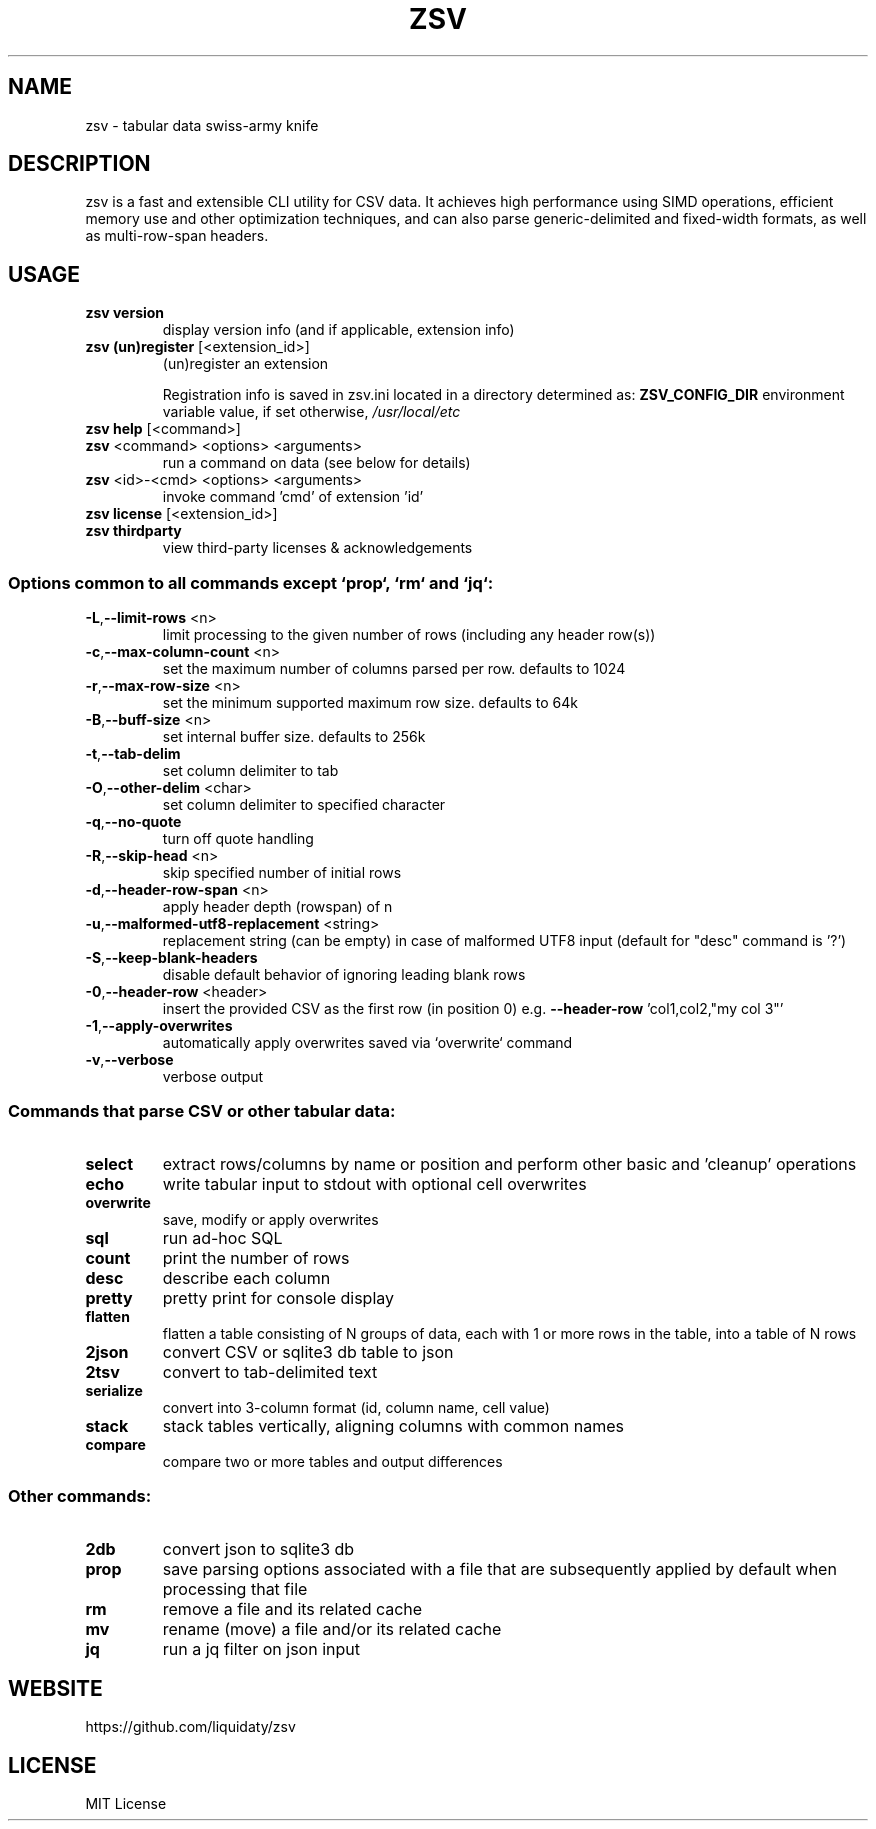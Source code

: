 .TH ZSV "1" "October 2025" "zsv 1.0.1" "User Commands"
.SH NAME
zsv \- tabular data swiss-army knife
.SH DESCRIPTION
zsv is a fast and extensible CLI utility for CSV data.
It achieves high performance using SIMD operations,
efficient memory use and other optimization techniques,
and can also parse generic-delimited and fixed-width
formats, as well as multi-row-span headers.
.SH USAGE
.TP
\fBzsv version\fR
display version info (and if applicable, extension info)
.TP
\fBzsv (un)register\fR [<extension_id>]
(un)register an extension
.IP
Registration info is saved in zsv.ini located in a directory determined as:
\fBZSV_CONFIG_DIR\fR environment variable value, if set
otherwise, \fI\,/usr/local/etc\/\fP
.TP
\fBzsv help\fR [<command>]
.TP
\fBzsv\fR <command> <options> <arguments>
run a command on data (see below for details)
.TP
\fBzsv\fR <id>\-<cmd> <options> <arguments>
invoke command 'cmd' of extension 'id'
.TP
\fBzsv license\fR [<extension_id>]
.TP
\fBzsv thirdparty\fR
view third\-party licenses & acknowledgements
.SS "Options common to all commands except `prop`, `rm` and `jq`:"
.TP
\fB\-L\fR,\fB\-\-limit\-rows\fR <n>
limit processing to the given number of rows (including any header row(s))
.TP
\fB\-c\fR,\fB\-\-max\-column\-count\fR <n>
set the maximum number of columns parsed per row. defaults to 1024
.TP
\fB\-r\fR,\fB\-\-max\-row\-size\fR <n>
set the minimum supported maximum row size. defaults to 64k
.TP
\fB\-B\fR,\fB\-\-buff\-size\fR <n>
set internal buffer size. defaults to 256k
.TP
\fB\-t\fR,\fB\-\-tab\-delim\fR
set column delimiter to tab
.TP
\fB\-O\fR,\fB\-\-other\-delim\fR <char>
set column delimiter to specified character
.TP
\fB\-q\fR,\fB\-\-no\-quote\fR
turn off quote handling
.TP
\fB\-R\fR,\fB\-\-skip\-head\fR <n>
skip specified number of initial rows
.TP
\fB\-d\fR,\fB\-\-header\-row\-span\fR <n>
apply header depth (rowspan) of n
.TP
\fB\-u\fR,\fB\-\-malformed\-utf8\-replacement\fR <string>
replacement string (can be empty) in case of malformed UTF8 input
(default for "desc" command is '?')
.TP
\fB\-S\fR,\fB\-\-keep\-blank\-headers\fR
disable default behavior of ignoring leading blank rows
.TP
\fB\-0\fR,\fB\-\-header\-row\fR <header>
insert the provided CSV as the first row (in position 0)
e.g. \fB\-\-header\-row\fR 'col1,col2,"my col 3"'
.TP
\fB\-1\fR,\fB\-\-apply\-overwrites\fR
automatically apply overwrites saved via `overwrite` command
.TP
\fB\-v\fR,\fB\-\-verbose\fR
verbose output
.SS "Commands that parse CSV or other tabular data:"
.TP
\fBselect\fR
extract rows/columns by name or position and perform other basic and 'cleanup' operations
.TP
\fBecho\fR
write tabular input to stdout with optional cell overwrites
.TP
\fBoverwrite\fR
save, modify or apply overwrites
.TP
\fBsql\fR
run ad\-hoc SQL
.TP
\fBcount\fR
print the number of rows
.TP
\fBdesc\fR
describe each column
.TP
\fBpretty\fR
pretty print for console display
.TP
\fBflatten\fR
flatten a table consisting of N groups of data, each with 1 or
more rows in the table, into a table of N rows
.TP
\fB2json\fR
convert CSV or sqlite3 db table to json
.TP
\fB2tsv\fR
convert to tab\-delimited text
.TP
\fBserialize\fR
convert into 3\-column format (id, column name, cell value)
.TP
\fBstack\fR
stack tables vertically, aligning columns with common names
.TP
\fBcompare\fR
compare two or more tables and output differences
.SS "Other commands:"
.TP
\fB2db\fR
convert json to sqlite3 db
.TP
\fBprop\fR
save parsing options associated with a file that are subsequently
applied by default when processing that file
.TP
\fBrm\fR
remove a file and its related cache
.TP
\fBmv\fR
rename (move) a file and/or its related cache
.TP
\fBjq\fR
run a jq filter on json input
.SH WEBSITE
https://github.com/liquidaty/zsv
.SH LICENSE
MIT License
